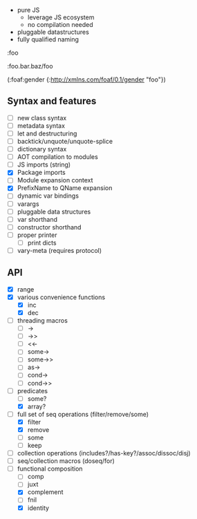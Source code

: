 - pure JS
  - leverage JS ecosystem
  - no compilation needed

- pluggable datastructures
- fully qualified naming

:foo

:foo.bar.baz/foo


(:foaf:gender {:http://xmlns.com/foaf/0.1/gender "foo"})





** Syntax and features

- [ ] new class syntax
- [ ] metadata syntax
- [ ] let and destructuring
- [ ] backtick/unquote/unquote-splice
- [ ] dictionary syntax
- [ ] AOT compilation to modules
- [ ] JS imports (string)
- [X] Package imports
- [ ] Module expansion context
- [X] PrefixName to QName expansion
- [ ] dynamic var bindings
- [ ] varargs
- [ ] pluggable data structures
- [ ] var shorthand
- [ ] constructor shorthand
- [ ] proper printer
  - [ ] print dicts
- [ ] vary-meta (requires protocol)
  

** API

- [X] range
- [X] various convenience functions
  - [X] inc
  - [X] dec
- [ ] threading macros
  - [ ] ->
  - [ ] ->>
  - [ ] <<-
  - [ ] some->
  - [ ] some->>
  - [ ] as->
  - [ ] cond->
  - [ ] cond->>
- [-] predicates
  - [ ] some?
  - [X] array?
- [-] full set of seq operations (filter/remove/some)
  - [X] filter
  - [X] remove
  - [ ] some
  - [ ] keep
- [ ] collection operations (includes?/has-key?/assoc/dissoc/disj)
- [ ] seq/collection macros (doseq/for)
- [-] functional composition
  - [ ] comp
  - [ ] juxt
  - [X] complement
  - [ ] fnil
  - [X] identity
